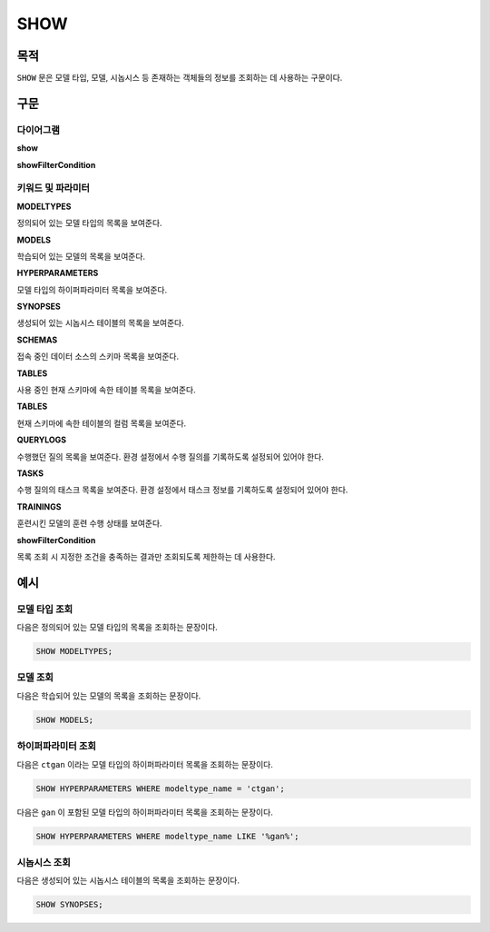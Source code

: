 SHOW
====

목적
----

``SHOW`` 문은 모델 타입, 모델, 시놉시스 등 존재하는 객체들의 정보를 조회하는 데 사용하는 구문이다.

구문
----

다이어그램
~~~~~~~~~~

**show**

.. only:: html

  .. raw:: html

    <embed type="image/svg+xml" src="../_static/rrd/show.rrd.svg"/>
    <embed type="image/svg+xml" src="../_static/rrd/show2.rrd.svg" width="100%" height="100%"/>

.. only:: latex

  .. image:: ../_static/rrd/show.rrd.*
  .. image:: ../_static/rrd/show2.rrd.*

**showFilterCondition**

.. only:: html

  .. raw:: html

    <embed type="image/svg+xml" src="../_static/rrd/showFilterCondition.rrd.svg"/>

.. only:: latex

  .. image:: ../_static/rrd/showFilterCondition.rrd.*


키워드 및 파라미터
~~~~~~~~~~~~~~~~~~

**MODELTYPES**

정의되어 있는 모델 타입의 목록을 보여준다.

**MODELS**

학습되어 있는 모델의 목록을 보여준다.

**HYPERPARAMETERS**

모델 타입의 하이퍼파라미터 목록을 보여준다.

**SYNOPSES**

생성되어 있는 시놉시스 테이블의 목록을 보여준다.

**SCHEMAS**

접속 중인 데이터 소스의 스키마 목록을 보여준다.

**TABLES**

사용 중인 현재 스키마에 속한 테이블 목록을 보여준다.

**TABLES**

현재 스키마에 속한 테이블의 컬럼 목록을 보여준다.

**QUERYLOGS**

수행했던 질의 목록을 보여준다. 환경 설정에서 수행 질의를 기록하도록 설정되어 있어야 한다.

**TASKS**

수행 질의의 태스크 목록을 보여준다. 환경 설정에서 태스크 정보를 기록하도록 설정되어 있어야 한다.

**TRAININGS**

훈련시킨 모델의 훈련 수행 상태를 보여준다.

**showFilterCondition**

목록 조회 시 지정한 조건을 충족하는 결과만 조회되도록 제한하는 데 사용한다.


예시
----

모델 타입 조회
~~~~~~~~~~~~~~

다음은 정의되어 있는 모델 타입의 목록을 조회하는 문장이다.

.. code-block:: console

  SHOW MODELTYPES;

모델 조회
~~~~~~~~~

다음은 학습되어 있는 모델의 목록을 조회하는 문장이다.

.. code-block:: console

  SHOW MODELS;

하이퍼파라미터 조회
~~~~~~~~~~~~~~~~~~~

다음은 ``ctgan`` 이라는 모델 타입의 하이퍼파라미터 목록을 조회하는 문장이다.

.. code-block:: console

  SHOW HYPERPARAMETERS WHERE modeltype_name = 'ctgan';

다음은 ``gan`` 이 포함된 모델 타입의 하이퍼파라미터 목록을 조회하는 문장이다.

.. code-block:: console

  SHOW HYPERPARAMETERS WHERE modeltype_name LIKE '%gan%';

시놉시스 조회
~~~~~~~~~~~~~

다음은 생성되어 있는 시놉시스 테이블의 목록을 조회하는 문장이다.

.. code-block:: console

  SHOW SYNOPSES;
